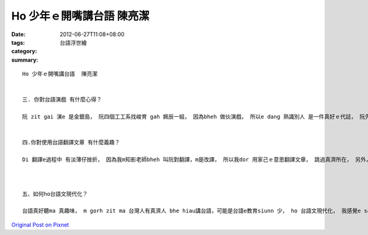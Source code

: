 Ho 少年ｅ開嘴講台語  陳亮潔
######################################

:date: 2012-06-27T11:08+08:00
:tags: 
:category: 台語浮世繪
:summary: 


:: 

  Ho 少年ｅ開嘴講台語  陳亮潔


  三. 你對台語演戲 有什麼心得？

  阮 zit gai 演e 是金銀島， 阮四個工工系找峻育 gah 姵辰一組， 因為bheh 做伙演戲， 所以e dang 熟識別人 是一件真好ｅ代誌， 阮先ga 冊讀一遍，作伙討論劇本， 阮ma  學會曉 分工合作， 有e人做名牌， 有e人做ppt …等等。雖然我e台語m是足好， m gorh yin會教我， 我dor due 著yin e 腳步， liam mi dor e hiau a ！演戲e過程真歡喜， 我甲意逐家作伙 為著一件代誌 認真， 無清采， 付出gah 拍拼e 感覺， 多謝老師ho 阮 zit gai e 機會， e dang 享受演戲e過程。


  四.你對使用台語翻譯文章 有什麼義趣？

  Di 翻譯e過程中 有淡薄仔挫折， 因為我m知影老師bheh 叫阮對翻譯，m是改譯， 所以我dor 用家己ｅ意思翻譯文章， 跳過真濟所在， 另外， 我感覺文章中成語e部分卡歹翻， 有e m 知bheh 安怎翻， m gorh 因為zit 個作業ho我重新思考台語e流暢性， m是ganna ga 句ｅ意思翻ho對， 文章e頭前後壁ma愛連起來， 需要時間dua dua 仔做， 有bhe hiau e所在， 我會參考200條， 內底有足濟定定用到e詞！



  五、如何ho台語文現代化？

  台語真好聽ma 真趣味， m gorh zit ma 台灣人有真濟人 bhe hiau講台語，可能是台語e教育siunn 少， ho 台語文現代化， 我感覺e sai ga 台語生活化，變成一種平常時dor e sai 講e語言， 親像透早看dior 人 dor e sai 講 ghau 早，gah 台語變成生活中ｅ一部分。





`Original Post on Pixnet <http://daiqi007.pixnet.net/blog/post/37681076>`_